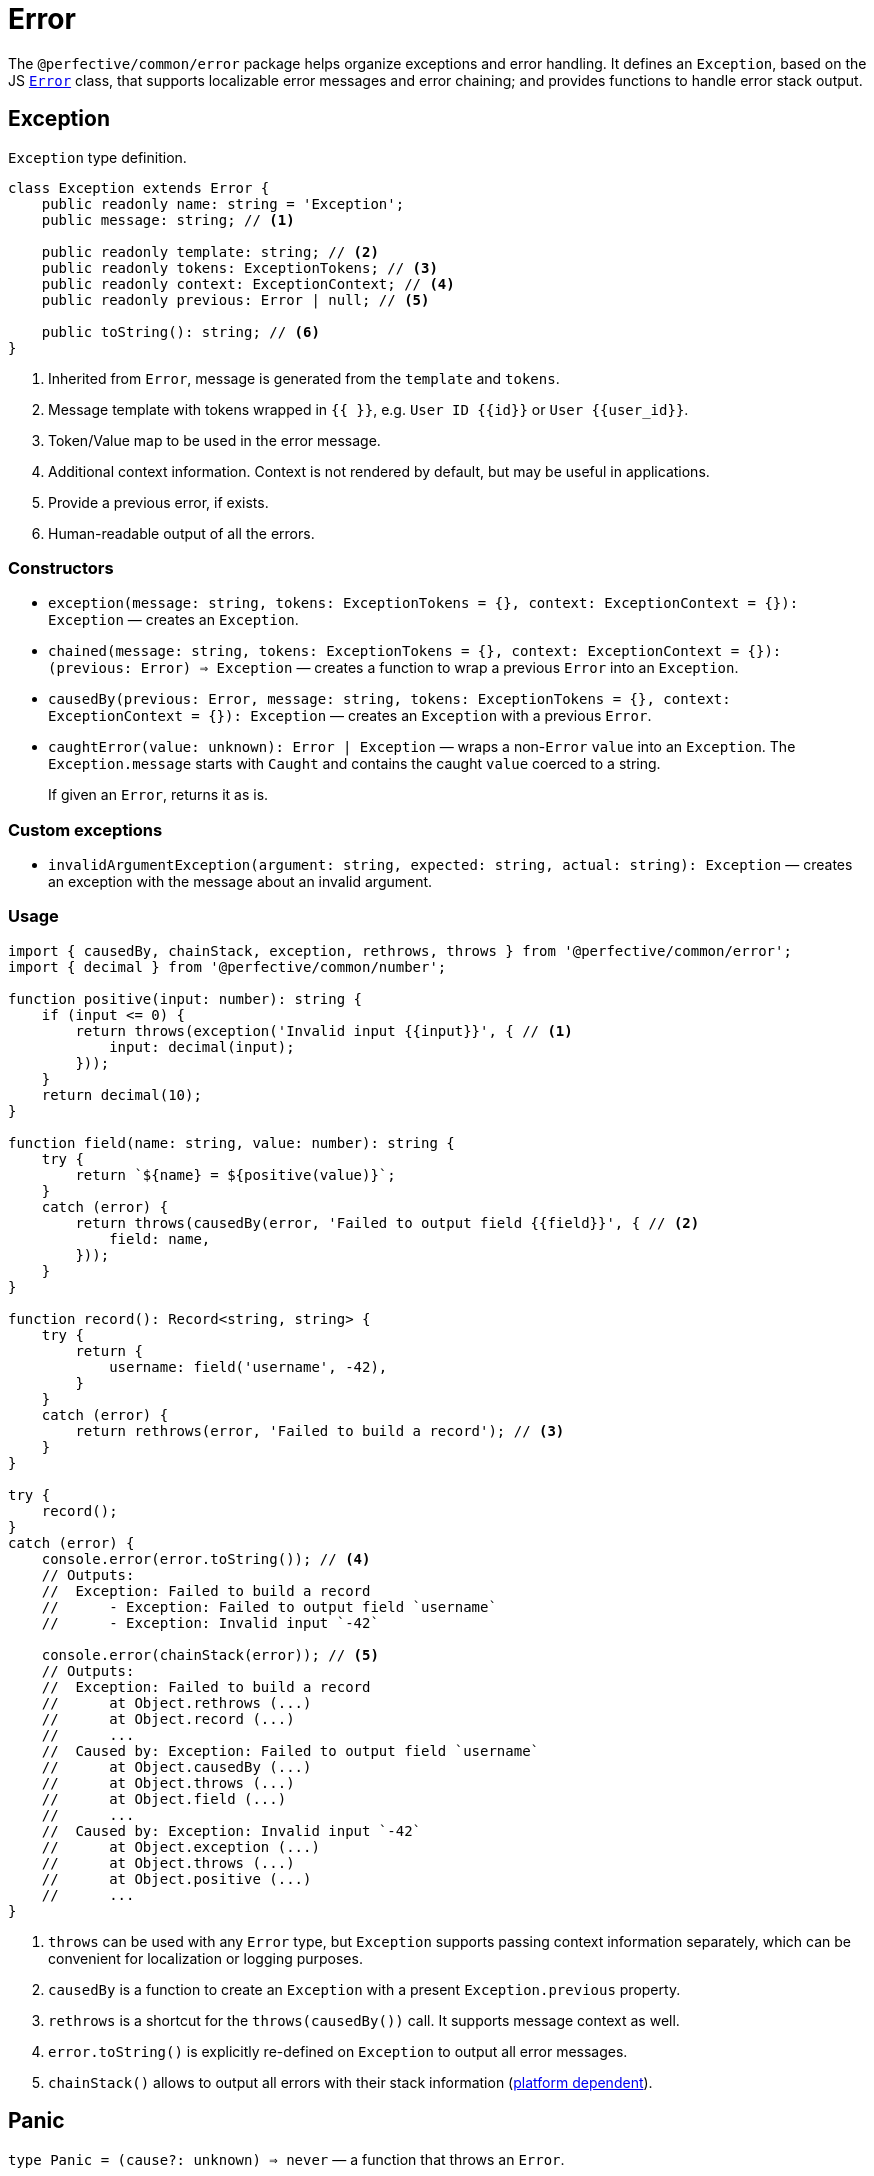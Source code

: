 = Error
:mdn-js-globals: https://developer.mozilla.org/en-US/docs/Web/JavaScript/Reference/Global_Objects

The `@perfective/common/error` package helps organize exceptions and error handling.
It defines an `Exception`, based on the JS
`link:{mdn-js-globals}/Error[Error]` class,
that supports localizable error messages and error chaining;
and provides functions to handle error stack output.


== Exception

.`Exception` type definition.
[source,typescript]
----
class Exception extends Error {
    public readonly name: string = 'Exception';
    public message: string; // <.>

    public readonly template: string; // <.>
    public readonly tokens: ExceptionTokens; // <.>
    public readonly context: ExceptionContext; // <.>
    public readonly previous: Error | null; // <.>

    public toString(): string; // <.>
}
----
<1> Inherited from `Error`, message is generated from the `template` and `tokens`.
<2> Message template with tokens wrapped in `{{ }}`,
e.g. `User ID {\{id\}}` or `User {\{user_id\}}`.
<3> Token/Value map to be used in the error message.
<4> Additional context information.
Context is not rendered by default,
but may be useful in applications.
<5> Provide a previous error, if exists.
<6> Human-readable output of all the errors.


=== Constructors

* `exception(message: string, tokens: ExceptionTokens = {}, context: ExceptionContext = {}): Exception`
— creates an `Exception`.
* `chained(message: string, tokens: ExceptionTokens = {}, context: ExceptionContext = {}): (previous: Error) => Exception`
— creates a function to wrap a previous `Error` into an `Exception`.
* `causedBy(previous: Error, message: string, tokens: ExceptionTokens = {}, context: ExceptionContext = {}): Exception`
— creates an `Exception` with a previous `Error`.
* `caughtError(value: unknown): Error | Exception`
— wraps a non-`Error` `value` into an `Exception`.
The `Exception.message` starts with `Caught` and contains the caught `value` coerced to a string.
+
If given an `Error`, returns it as is.

=== Custom exceptions

* `invalidArgumentException(argument: string, expected: string, actual: string): Exception`
— creates an exception with the message about an invalid argument.


=== Usage

[source,typescript]
----
import { causedBy, chainStack, exception, rethrows, throws } from '@perfective/common/error';
import { decimal } from '@perfective/common/number';

function positive(input: number): string {
    if (input <= 0) {
        return throws(exception('Invalid input {{input}}', { // <.>
            input: decimal(input);
        }));
    }
    return decimal(10);
}

function field(name: string, value: number): string {
    try {
        return `${name} = ${positive(value)}`;
    }
    catch (error) {
        return throws(causedBy(error, 'Failed to output field {{field}}', { // <.>
            field: name,
        }));
    }
}

function record(): Record<string, string> {
    try {
        return {
            username: field('username', -42),
        }
    }
    catch (error) {
        return rethrows(error, 'Failed to build a record'); // <.>
    }
}

try {
    record();
}
catch (error) {
    console.error(error.toString()); // <.>
    // Outputs:
    //  Exception: Failed to build a record
    //      - Exception: Failed to output field `username`
    //      - Exception: Invalid input `-42`

    console.error(chainStack(error)); // <.>
    // Outputs:
    //  Exception: Failed to build a record
    //      at Object.rethrows (...)
    //      at Object.record (...)
    //      ...
    //  Caused by: Exception: Failed to output field `username`
    //      at Object.causedBy (...)
    //      at Object.throws (...)
    //      at Object.field (...)
    //      ...
    //  Caused by: Exception: Invalid input `-42`
    //      at Object.exception (...)
    //      at Object.throws (...)
    //      at Object.positive (...)
    //      ...
}
----
<1> `throws` can be used with any `Error` type,
but `Exception` supports passing context information separately,
which can be convenient for localization or logging purposes.
<2> `causedBy` is a function to create an `Exception` with a present `Exception.previous` property.
<3> `rethrows` is a shortcut for the `throws(causedBy())` call.
It supports message context as well.
<4> `error.toString()` is explicitly re-defined on `Exception` to output all error messages.
<5> `chainStack()` allows to output all errors with their stack information
({mdn-js-globals}/Error/stack[platform dependent]).


== Panic

`type Panic = (cause?: unknown) => never`
— a function that throws an `Error`.

* `panic(message: string, tokens?: ExceptionTokens, context?: ExceptionContext): Panic`
— creates a function that throws an `Exception` with a given `message` template with `tokens`
and additional `context` data.
If the `cause` is defined, sets the `cause` as a `previous` error.
+
Useful working with `Promise.catch()` and RxJS `catchError()`.
+
* `panic<E extends Error>(error: Value<E>): Panic`
— creates a function that throws a given `Error`.
Ignores the `cause`, even when if is defined.
+
.Use `panic` to create a callback for lazy evaluation.
[source,typescript]
----
import { panic } from '@perfective/common/error';
import { maybe } from '@perfective/common/maybe';

export function example(input: string | null | undefined): string {
    return maybe(input)
        .or(panic('Input is not present')); // <.>
}
----
<.> Must use `panic()`,
as the fallback in `Maybe.or()` is called only when the `input` is not present.
Using `throws()` will result in throwing an exception every time a function is called.

* `throws(message: string, tokens?: ExceptionTokens, context?: ExceptionContext): never`
— throws an `Exception` with a given `message` template with `tokens` and additional `context` data.
* `throws<E extends Error>(error: Value<E>): never`
— throws a given `Error`.
If given a callback, throws an `Error` returned by the callback.
+
Can be used to throw an exception from a one-line arrow function.
+
* `rethrows(previous: Error, message: string, tokens: ExceptionTokens = {}, context: ExceptionContext = {}): never`
— throws an `Exception` with a given `message` caused by a `previous` `Error`.
Exception message may contain given `tokens` and additional `context` data.
+
Similar to `throws`, but requires to provide a previous error.


== Recovery

`type Recovery<T> = (error: Error) => T`
— a function that handles a given `Error` and returns a recovery value.


== Failure

The default JS `Error` class does not have `toJSON` method
and is serialized as an empty object by `JSON.stringify`.
This creates a problem for any attempt to transfer error information.
Type `Failure` solved this problem by providing a record type to "serialize" `Error` and `Exception`.
It omits stack information, but keeps the list of previous errors.

* `Failure`
** `failure<E extends Error>(error: E): Failure`
— convert and `Error` or an `Exception` into a `Failure` record.


== Standard built-in JS Error types

* `link:{mdn-js-globals}/Error[Error]`:
** `error(message: string): Error`
— instantiates a new `Error`.
** `isError<T>(value: Error | T): value is Error`
— returns `true` when the value is an instance of `Error`.
** `isNotError<T>(value: Error | T): value is T`
— returns `true` when the value is not an instance of `Error`.
+
* `link:{mdn-js-globals}/EvalError[EvalError]`:
** `evalError(message: string): EvalError`
— instantiates a new `EvalError`.
** `isEvalError<T>(value: EvalError | T): value is EvalError`
— returns `true` when the value is an instance of `EvalError`.
** `isNotEvalError<T>(value: EvalError | T): value is T`
— returns `true` when the value is not an instance of `EvalError`.
+
* `link:{mdn-js-globals}/RangeError[RangeError]`:
** `rangeError(message: string): RangeError`
— instantiates a new `RangeError`.
** `isRangeError<T>(value: RangeError | T): value is RangeError`
— returns `true` when the value is an instance of `RangeError`.
** `isNotRangeError<T>(value: RangeError | T): value is T`
— returns `true` when the value is not an instance of `RangeError`.
+
* `link:{mdn-js-globals}/ReferenceError[ReferenceError]`:
** `referenceError(message: string): ReferenceError`
— instantiates a new `ReferenceError`.
** `isReferenceError<T>(value: ReferenceError | T): value is ReferenceError`
— returns `true` when the value is an instance of `ReferenceError`.
** `isNotReferenceError<T>(value: ReferenceError | T): value is T`
— returns `true` when the value is not an instance of `ReferenceError`.
+
* `link:{mdn-js-globals}/SyntaxError[SyntaxError]`:
** `syntaxError(message: string): SyntaxError`
— instantiates a new `SyntaxError`.
** `isSyntaxError<T>(value: SyntaxError | T): value is SyntaxError`
— returns `true` when the value is an instance of `SyntaxError`.
** `isNotSyntaxError<T>(value: SyntaxError | T): value is T`
— returns `true` when the value is not an instance of `SyntaxError`.
+
* `link:{mdn-js-globals}/TypeError[TypeError]`:
** `typeError(message: string): TypeError`
— instantiates a new `TypeError`.
** `isTypeError<T>(value: TypeError | T): value is TypeError`
— returns `true` when the value is an instance of `TypeError`.
** `isNotTypeError<T>(value: TypeError | T): value is T`
— returns `true` when the value is not an instance of `TypeError`.

[NOTE]
====
* `link:{mdn-js-globals}/InternalError[InternalError]`
is non-standard and won't be supported.
* `link:{mdn-js-globals}/URIError[URIError]`
will be supported in the `@perfective/common/url` package.
====

== Roadmap

* Provide functions to parse
https://developer.mozilla.org/en-US/docs/Web/JavaScript/Reference/Errors/[standard error messages]
and predicates to check for them.
